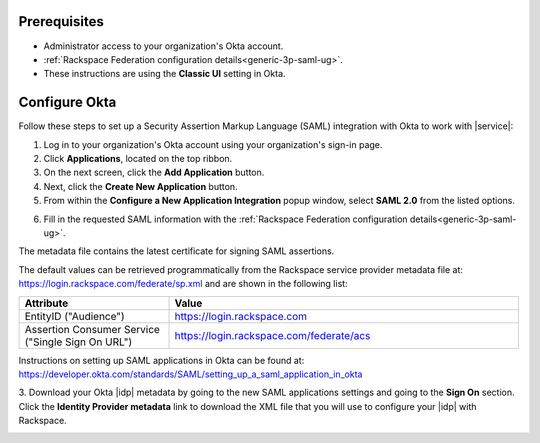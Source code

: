 .. _okta-setup-ug:

Prerequisites
-------------

- Administrator access to your organization's Okta account.
- :ref:`Rackspace Federation configuration details<generic-3p-saml-ug>`.
- These instructions are using the **Classic UI** setting in Okta.

Configure Okta
--------------
Follow these steps to set up a Security Assertion Markup Language (SAML)
integration with Okta to work with |service|:


1. Log in to your organization's Okta account using your organization's sign-in
   page.

2. Click **Applications**, located on the top ribbon.

3. On the next screen, click the **Add Application** button.

4. Next, click the **Create New Application** button.

5. From within the **Configure a New Application Integration** popup window,
   select **SAML 2.0** from the listed options.

.. image:: ../../_images/Config-okta/create_app_1.png

6. Fill in the requested SAML information with the :ref:`Rackspace Federation
   configuration details<generic-3p-saml-ug>`.

The metadata file contains the latest certificate for signing SAML assertions.

The default values can be retrieved programmatically from the Rackspace service
provider metadata file at: `https://login.rackspace.com/federate/sp.xml
<https://login.rackspace.com/federate/sp.xml>`_ and are shown in the following
list:

.. list-table::
   :widths: 30 70
   :header-rows: 1

   * - Attribute
     - Value
   * - EntityID ("Audience")
     - https://login.rackspace.com
   * - Assertion Consumer Service
       ("Single Sign On URL")
     - https://login.rackspace.com/federate/acs


Instructions on setting up SAML applications in Okta can be found at:
https://developer.okta.com/standards/SAML/setting_up_a_saml_application_in_okta


3. Download your Okta |idp| metadata by going to the new SAML applications
settings and going to the **Sign On** section. Click the **Identity Provider
metadata** link to download the XML file that you will use to configure your
|idp| with Rackspace.

.. image:: ../../_images/Config-okta/idp_metadata.png
